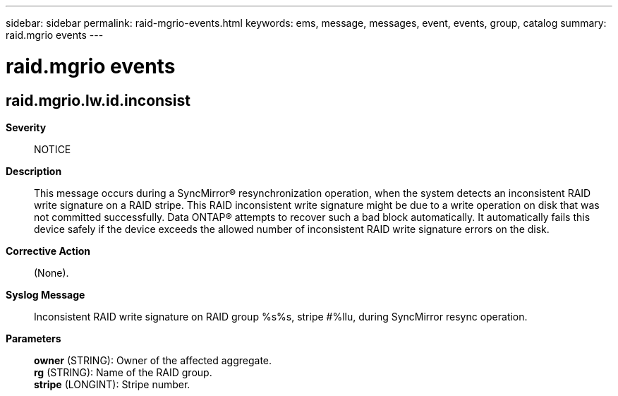 ---
sidebar: sidebar
permalink: raid-mgrio-events.html
keywords: ems, message, messages, event, events, group, catalog
summary: raid.mgrio events
---

= raid.mgrio events
:toclevels: 1
:hardbreaks:
:nofooter:
:icons: font
:linkattrs:
:imagesdir: ./media/

== raid.mgrio.lw.id.inconsist
*Severity*::
NOTICE
*Description*::
This message occurs during a SyncMirror(R) resynchronization operation, when the system detects an inconsistent RAID write signature on a RAID stripe. This RAID inconsistent write signature might be due to a write operation on disk that was not committed successfully. Data ONTAP(R) attempts to recover such a bad block automatically. It automatically fails this device safely if the device exceeds the allowed number of inconsistent RAID write signature errors on the disk.
*Corrective Action*::
(None).
*Syslog Message*::
Inconsistent RAID write signature on RAID group %s%s, stripe #%llu, during SyncMirror resync operation.
*Parameters*::
*owner* (STRING): Owner of the affected aggregate.
*rg* (STRING): Name of the RAID group.
*stripe* (LONGINT): Stripe number.
